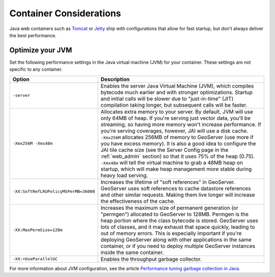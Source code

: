 .. _production_container:

Container Considerations
========================

Java web containers such as `Tomcat <http://tomcat.apache.org>`_ or `Jetty <http://www.mortbay.org/jetty/>`_ ship with configurations that allow for fast startup, but don't always deliver the best performance.

Optimize your JVM
-----------------

Set the following performance settings in the Java virtual machine (JVM) for your container.  These settings are not specific to any container.

.. list-table::
   :widths: 20 80

   * - **Option**
     - **Description**
   * - ``-server``
     - Enables the server Java Virtual Machine (JVM), which compiles bytecode much earlier and with stronger optimizations.  Startup and initial calls will be slower due to "just-in-time" (JIT) compilation taking longer, but subsequent calls will be faster.
   * - ``-Xmx256M -Xms48m``
     - Allocates extra memory to your server.  By default, JVM will use only 64MB of heap. If you're serving just vector data, you'll be streaming, so having more memory won't increase performance.  If you're serving coverages, however, JAI will use a disk cache. ``-Xmx256M`` allocates 256MB of memory to GeoServer (use more if you have excess memory).  It is also a good idea to configure the JAI tile cache size (see the Server Config page in the :ref:`web_admin` section) so that it uses 75% of the heap (0.75). ``-Xmx48m`` will tell the virtual machine to grab a 48MB heap on startup, which will make heap management more stable during heavy load serving.
   * - ``-XX:SoftRefLRUPolicyMSPerMB=36000``
     - Increases the lifetime of "soft references" in GeoServer.  GeoServer uses soft references to cache datastore references and other similar requests.  Making them live longer will increase the effectiveness of the cache.
   * - ``-XX:MaxPermSize=128m``
     - Increases the maximum size of permanent generation (or "permgen") allocated to GeoServer to 128MB.  Permgen is the heap portion where the class bytecode is stored.  GeoServer uses lots of classes, and it may exhaust that space quickly, leading to out of memory errors.  This is especially important if you're deploying GeoServer along with other applications in the same container, or if you need to deploy multiple GeoServer instances inside the same container.
   * - ``-XX:+UseParallelGC``
     - Enables the throughput garbage collector.

For more information about JVM configuration, see the article `Performance tuning garbage collection in Java <http://www.petefreitag.com/articles/gctuning/>`_.
